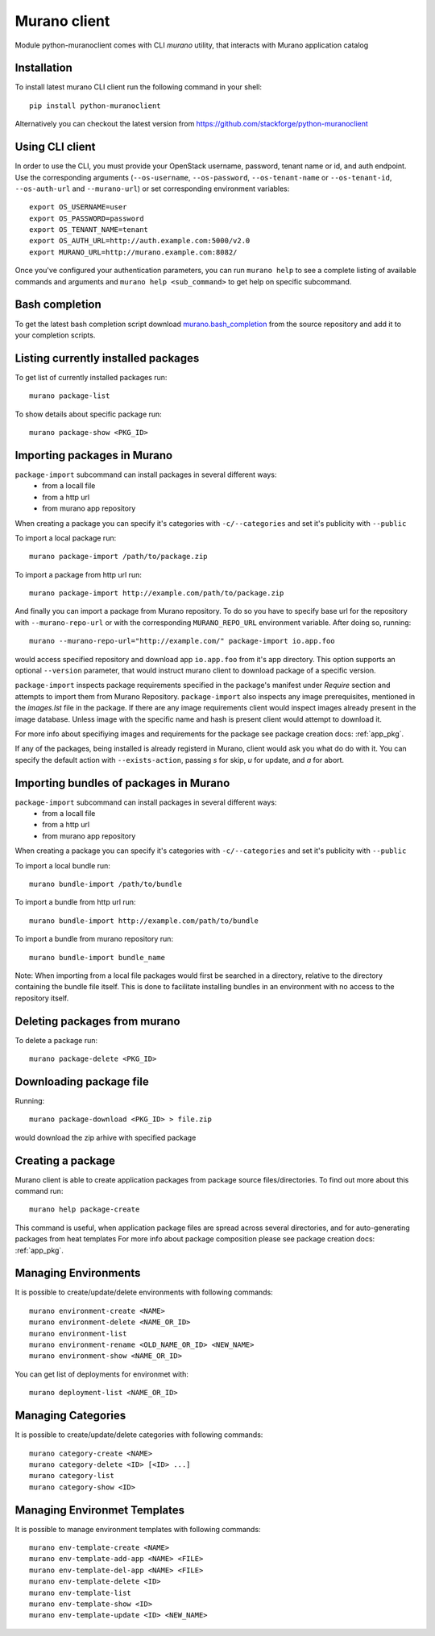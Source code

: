 ..
      Copyright 2015 Mirantis, Inc.

      Licensed under the Apache License, Version 2.0 (the "License"); you may
      not use this file except in compliance with the License. You may obtain
      a copy of the License at

          http//www.apache.org/licenses/LICENSE-2.0

      Unless required by applicable law or agreed to in writing, software
      distributed under the License is distributed on an "AS IS" BASIS, WITHOUT
      WARRANTIES OR CONDITIONS OF ANY KIND, either express or implied. See the
      License for the specific language governing permissions and limitations
      under the License.

.. _client:

=============
Murano client
=============

Module python-muranoclient comes with CLI *murano* utility, that interacts with
Murano application catalog

Installation
============

To install latest murano CLI client run the following command in your shell::

    pip install python-muranoclient

Alternatively you can checkout the latest version from
https://github.com/stackforge/python-muranoclient


Using CLI client
================

In order to use the CLI, you must provide your OpenStack username, password,
tenant name or id, and auth endpoint. Use the corresponding arguments
(``--os-username``, ``--os-password``, ``--os-tenant-name`` or
``--os-tenant-id``, ``--os-auth-url`` and ``--murano-url``) or
set corresponding environment variables::

    export OS_USERNAME=user
    export OS_PASSWORD=password
    export OS_TENANT_NAME=tenant
    export OS_AUTH_URL=http://auth.example.com:5000/v2.0
    export MURANO_URL=http://murano.example.com:8082/

Once you've configured your authentication parameters, you can run ``murano
help`` to see a complete listing of available commands and arguments and
``murano help <sub_command>`` to get help on specific subcommand.


Bash completion
===============

To get the latest bash completion script download `murano.bash_completion`_
from the source repository and add it to your completion scripts.


.. _murano.bash_completion: https://raw.githubusercontent.com/stackforge/python-muranoclient/master/tools/murano.bash_completion


Listing currently installed packages
====================================

To get list of currently installed packages run::

    murano package-list

To show details about specific package run::

    murano package-show <PKG_ID>

Importing packages in Murano
============================

``package-import`` subcommand can install packages in several different ways:
    * from a locall file
    * from a http url
    * from murano app repository

When creating a package you can specify it's categories with
``-c/--categories`` and set it's publicity with ``--public``

To import a local package run::

    murano package-import /path/to/package.zip

To import a package from http url run::

    murano package-import http://example.com/path/to/package.zip

And finally you can import a package from Murano repository. To do so you have
to specify base url for the repository with ``--murano-repo-url`` or with the
corresponding ``MURANO_REPO_URL`` environment variable. After doing so,
running::

    murano --murano-repo-url="http://example.com/" package-import io.app.foo

would access specified repository and download app ``io.app.foo`` from it's
app directory. This option supports an optional ``--version`` parameter, that
would instruct murano client to download package of a specific version.

``package-import`` inspects package requirements specified in the package's
manifest under `Require` section and attempts to import them from
Murano Repository.
``package-import`` also inspects any image prerequisites, mentioned in the
`images.lst` file in the package. If there are any image requirements client
would inspect images already present in the image database. Unless image with
the specific name and hash is present client would attempt to download it.

For more info about specifiying images and requirements for the package see
package creation docs: :ref:`app_pkg`.

If any of the packages, being installed is already registerd in Murano, client
would ask you what do do with it. You can specify the default action with
``--exists-action``, passing `s` for skip, `u` for update, and `a` for abort.

Importing bundles of packages in Murano
=======================================

``package-import`` subcommand can install packages in several different ways:
    * from a locall file
    * from a http url
    * from murano app repository

When creating a package you can specify it's categories with
``-c/--categories`` and set it's publicity with ``--public``

To import a local bundle run::

    murano bundle-import /path/to/bundle

To import a bundle from http url run::

    murano bundle-import http://example.com/path/to/bundle

To import a bundle from murano repository run::

    murano bundle-import bundle_name

Note: When importing from a local file packages would first be searched in a
directory, relative to the directory containing the bundle file itself. This
is done to facilitate installing bundles in an environment with no access to
the repository itself.

Deleting packages from murano
=============================

To delete a package run::

    murano package-delete <PKG_ID>


Downloading package file
========================

Running::

    murano package-download <PKG_ID> > file.zip

would download the zip arhive with specified package

Creating a package
==================

Murano client is able to create application packages from package source
files/directories. To find out more about this command run::

    murano help package-create

This command is useful, when application package files are spread across
several directories, and for auto-generating packages from heat templates
For more info about package composition please see package creation docs:
:ref:`app_pkg`.


Managing Environments
=====================

It is possible to create/update/delete environments with following commands::

   murano environment-create <NAME>
   murano environment-delete <NAME_OR_ID>
   murano environment-list
   murano environment-rename <OLD_NAME_OR_ID> <NEW_NAME>
   murano environment-show <NAME_OR_ID>

You can get list of deployments for environmet with::

   murano deployment-list <NAME_OR_ID>

Managing Categories
===================

It is possible to create/update/delete categories with following commands::

   murano category-create <NAME>
   murano category-delete <ID> [<ID> ...]
   murano category-list
   murano category-show <ID>

Managing Environmet Templates
=============================

It is possible to manage environment templates with following commands::

   murano env-template-create <NAME>
   murano env-template-add-app <NAME> <FILE>
   murano env-template-del-app <NAME> <FILE>
   murano env-template-delete <ID>
   murano env-template-list
   murano env-template-show <ID>
   murano env-template-update <ID> <NEW_NAME>
